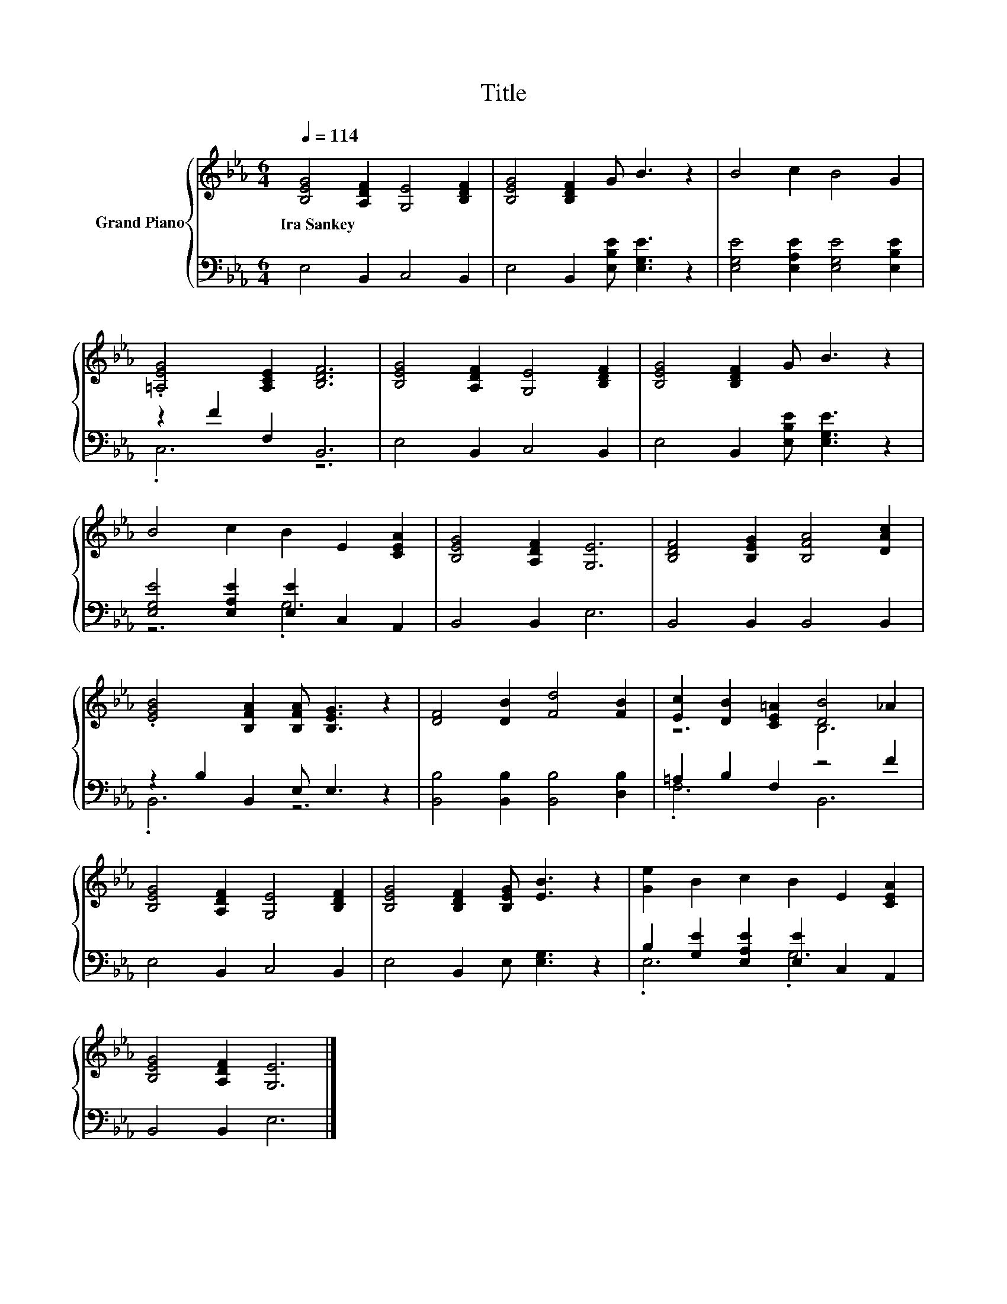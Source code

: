 X:1
T:Title
%%score { ( 1 4 ) | ( 2 3 ) }
L:1/8
Q:1/4=114
M:6/4
K:Eb
V:1 treble nm="Grand Piano"
V:4 treble 
V:2 bass 
V:3 bass 
V:1
 [B,EG]4 [A,DF]2 [G,E]4 [B,DF]2 | [B,EG]4 [B,DF]2 G B3 z2 | B4 c2 B4 G2 | %3
w: Ira~Sankey * * *|||
 .[=A,EG]4 [A,CE]2 [B,DF]6 | [B,EG]4 [A,DF]2 [G,E]4 [B,DF]2 | [B,EG]4 [B,DF]2 G B3 z2 | %6
w: |||
 B4 c2 B2 E2 [CEA]2 | [B,EG]4 [A,DF]2 [G,E]6 | [B,DF]4 [B,EG]2 [B,FA]4 [DAc]2 | %9
w: |||
 .[EGB]4 [B,FA]2 [B,FA] [B,EG]3 z2 | [DF]4 [DB]2 [Fd]4 [FB]2 | [Ec]2 [DB]2 [CE=A]2 [DB]4 _A2 | %12
w: |||
 [B,EG]4 [A,DF]2 [G,E]4 [B,DF]2 | [B,EG]4 [B,DF]2 [B,EG] [EB]3 z2 | [Ge]2 B2 c2 B2 E2 [CEA]2 | %15
w: |||
 [B,EG]4 [A,DF]2 [G,E]6 |] %16
w: |
V:2
 E,4 B,,2 C,4 B,,2 | E,4 B,,2 [E,B,E] [E,G,E]3 z2 | [E,G,E]4 [E,A,E]2 [E,G,E]4 [E,B,E]2 | %3
 z2 F2 F,2 B,,6 | E,4 B,,2 C,4 B,,2 | E,4 B,,2 [E,B,E] [E,G,E]3 z2 | %6
 [E,G,E]4 [E,A,E]2 [E,E]2 C,2 A,,2 | B,,4 B,,2 E,6 | B,,4 B,,2 B,,4 B,,2 | z2 B,2 B,,2 E, E,3 z2 | %10
 [B,,B,]4 [B,,B,]2 [B,,B,]4 [D,B,]2 | =A,2 B,2 F,2 z4 F2 | E,4 B,,2 C,4 B,,2 | %13
 E,4 B,,2 E, [E,G,]3 z2 | B,2 [G,E]2 [E,A,E]2 [E,E]2 C,2 A,,2 | B,,4 B,,2 E,6 |] %16
V:3
 x12 | x12 | x12 | .C,6 z6 | x12 | x12 | z6 .G,6 | x12 | x12 | .B,,6 z6 | x12 | .F,6 B,,6 | x12 | %13
 x12 | .E,6 .G,6 | x12 |] %16
V:4
 x12 | x12 | x12 | x12 | x12 | x12 | x12 | x12 | x12 | x12 | x12 | z6 B,6 | x12 | x12 | x12 | %15
 x12 |] %16

